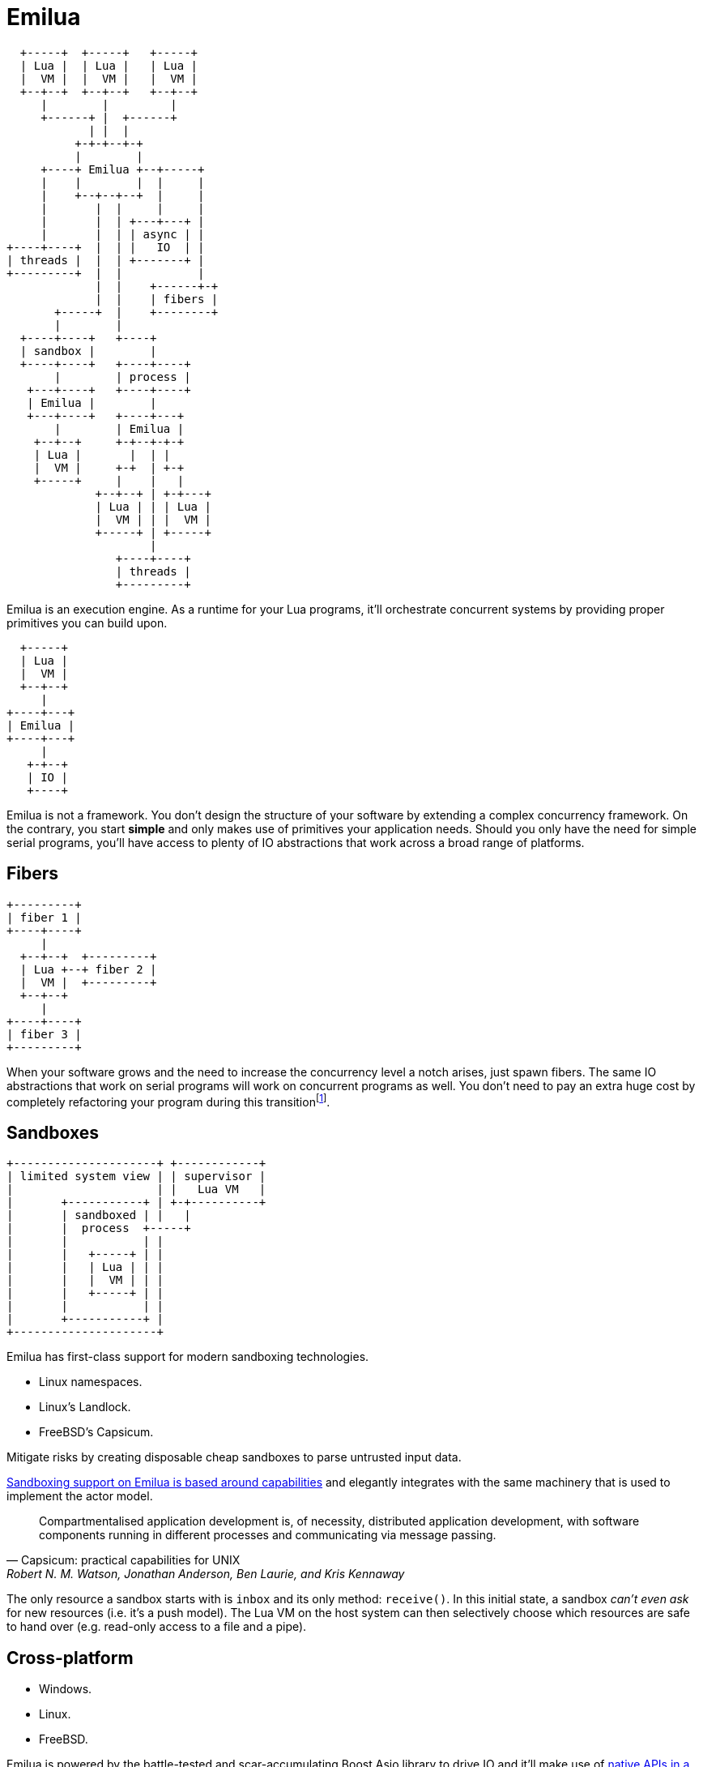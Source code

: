 = Emilua

:_:

[ditaa, emilua_overview]
....
  +-----+  +-----+   +-----+
  | Lua |  | Lua |   | Lua |
  |  VM |  |  VM |   |  VM |
  +--+--+  +--+--+   +--+--+
     |        |         |
     +------+ |  +------+
            | |  |
          +-+-+--+-+
          |        |
     +----+ Emilua +--+-----+
     |    |        |  |     |
     |    +--+--+--+  |     |
     |       |  |     |     |
     |       |  | +---+---+ |
     |       |  | | async | |
+----+----+  |  | |   IO  | |
| threads |  |  | +-------+ |
+---------+  |  |           |
             |  |    +------+-+
             |  |    | fibers |
       +-----+  |    +--------+
       |        |
  +----+----+   +----+
  | sandbox |        |
  +----+----+   +----+----+
       |        | process |
   +---+----+   +----+----+
   | Emilua |        |
   +---+----+   +----+---+
       |        | Emilua |
    +--+--+     +-+--+-+-+
    | Lua |       |  | |
    |  VM |     +-+  | +-+
    +-----+     |    |   |
             +--+--+ | +-+---+
             | Lua | | | Lua |
             |  VM | | |  VM |
             +-----+ | +-----+
                     |
                +----+----+
                | threads |
                +---------+
....

Emilua is an execution engine. As a runtime for your Lua programs, it'll
orchestrate concurrent systems by providing proper primitives you can build
upon.

[ditaa, emilua_simple]
....
  +-----+
  | Lua |
  |  VM |
  +--+--+
     |
+----+---+
| Emilua |
+----+---+
     |
   +-+--+
   | IO |
   +----+
....

Emilua is not a framework. You don't design the structure of your software by
extending a complex concurrency framework. On the contrary, you start *simple*
and only makes use of primitives your application needs. Should you only have
the need for simple serial programs, you'll have access to plenty of IO
abstractions that work across a broad range of platforms.

== Fibers

[ditaa, emilua_simple]
....
+---------+
| fiber 1 |
+----+----+
     |
  +--+--+  +---------+
  | Lua +--+ fiber 2 |
  |  VM |  +---------+
  +--+--+
     |
+----+----+
| fiber 3 |
+---------+
....

When your software grows and the need to increase the concurrency level a notch
arises, just spawn fibers. The same IO abstractions that work on serial programs
will work on concurrent programs as well. You don't need to pay an extra huge
cost by completely refactoring your program during this
transition{_}footnote:[Emilua doesn't suffer from
https://journal.stuffwithstuff.com/2015/02/01/what-color-is-your-function/[Bob
Nystrom' two colors problem].].

== Sandboxes

[ditaa, emilua_simple]
....
+---------------------+ +------------+
| limited system view | | supervisor |
|                     | |   Lua VM   |
|       +-----------+ | +-+----------+
|       | sandboxed | |   |
|       |  process  +-----+
|       |           | |
|       |   +-----+ | |
|       |   | Lua | | |
|       |   |  VM | | |
|       |   +-----+ | |
|       |           | |
|       +-----------+ |
+---------------------+
....

Emilua has first-class support for modern sandboxing technologies.

* Linux namespaces.
* Linux's Landlock.
* FreeBSD's Capsicum.

Mitigate risks by creating disposable cheap sandboxes to parse untrusted input
data.

https://en.wikipedia.org/wiki/Capability-based_security[Sandboxing support on
Emilua is based around capabilities] and elegantly integrates with the same
machinery that is used to implement the actor model.

[quote,Capsicum: practical capabilities for UNIX, 'Robert N. M. Watson, Jonathan Anderson, Ben Laurie, and Kris Kennaway']
____
Compartmentalised application development is, of necessity, distributed
application development, with software components running in different processes
and communicating via message passing.
____

The only resource a sandbox starts with is `inbox` and its only method:
`receive()`. In this initial state, a sandbox _can't even ask_ for new resources
(i.e. it's a push model). The Lua VM on the host system can then selectively
choose which resources are safe to hand over (e.g. read-only access to a file
and a pipe).

== Cross-platform

* Windows.
* Linux.
* FreeBSD.

Emilua is powered by the battle-tested and scar-accumulating Boost.Asio library
to drive IO and it’ll make use of
https://www.boost.org/doc/libs/1_81_0/doc/html/boost_asio/overview/implementation.html[native
APIs in a long list of supported platforms]. However processor ISA
compatibility will be http://luajit.org/install.html[limited by LuaJIT
availability].

== Network IO

* TCP.
* UDP.
* TLS.
* Address/service forward/reverse name resolution.
* IPv6 support (and mostly transparent).
* Cancellable operations transparently integrated into the fiber interruption
  API.
* Several generic algorithms.
* Experimental HTTP and WebSocket support. In later releases they should be
  split into their own plugin so they can evolve and follow their own release
  schedules without impacting core Emilua.

== IPC

* UNIX domain sockets (stream, datagram, and seqpacket).
* `SCM_RIGHTS` fd-passing.
* Pipes.
* UNIX signals.
* Ctty job control (and basic pty support).

== Filesystem API

* It easily abstracts path manipulation for different platforms (e.g. POSIX &
  Windows).
* Transparently translates to UTF-8 while retaining the native representation
  for the underlying system under the hood.
* Directory iterators (flat and recursive).
* APIs to query attributes, manipulate permissions, and the like.
* Lots of algorithms (e.g. symlink-resolving path canonization, subtrees
  copying, etc).
* It focuses on cross-platform support, so not all operations are supported yet,
  but some platform-specific extensions are already available (e.g. non-Windows
  umask(3p)).

== Misc features

* Complete fiber API (sync primitives, interruption API, clean-up handlers,
  fiber local storage, assert-like scheduling constraints, ...).
* Integrates with Lua builtins (i.e. you can mix up fibers and coroutines,
  modules, ...).
* AWK-inspired scanner to parse textual streams easily.
* Clocks & timers.
* File IO (for proactors only{_}footnote:[Right now, Windows' IOCP, and Linux's
  io_uring.], so the main thread never blocks).
* Serial ports.
* A basic regex module.
* Native JSON module.
* Portable error code comparison.
* And much more.
